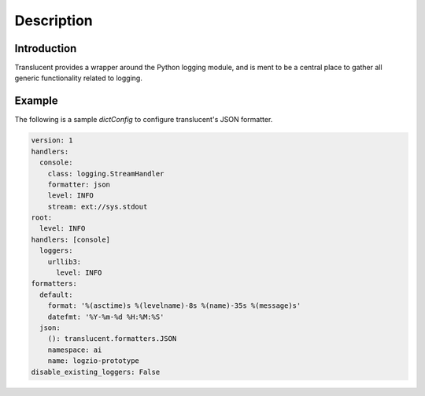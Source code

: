 Description
============

Introduction
------------

Translucent provides a wrapper around the Python logging module, and is ment to
be a central place to gather all generic functionality related to logging.

Example
-------

The following is a sample `dictConfig` to configure translucent's JSON formatter.

.. code-block:: yaml

    version: 1
    handlers:
      console:
        class: logging.StreamHandler
        formatter: json
        level: INFO
        stream: ext://sys.stdout
    root:
      level: INFO
    handlers: [console]
      loggers:
        urllib3:
          level: INFO
    formatters:
      default:
        format: '%(asctime)s %(levelname)-8s %(name)-35s %(message)s'
        datefmt: '%Y-%m-%d %H:%M:%S'
      json:
        (): translucent.formatters.JSON
        namespace: ai
        name: logzio-prototype
    disable_existing_loggers: False

